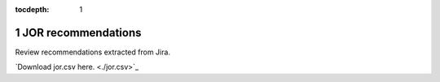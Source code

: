 :tocdepth: 1

.. sectnum::

.. Metadata such as the title, authors, and description are set in metadata.yaml

.. TODO: Delete the note below before merging new content to the main branch.

.. note::


JOR recommendations
===================

Review recommendations extracted from Jira. 


`Download jor.csv here. <./jor.csv>\`_

